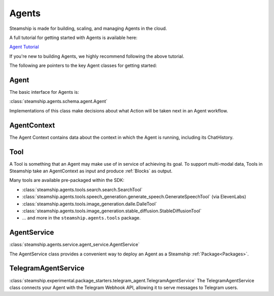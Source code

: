 .. _Building Agents:

Agents
======

Steamship is made for building, scaling, and managing Agents in the cloud.

A full tutorial for getting started with Agents is available here:

`Agent Tutorial <https://www.steamship.com/packages>`_

If you're new to building Agents, we highly recommend following the above tutorial.

The following are pointers to the key Agent classes for getting started:

Agent
-----

The basic interface for Agents is:

:class:`steamship.agents.schema.agent.Agent`

Implementations of this class make decisions about what Action will be taken next in an Agent workflow.

AgentContext
------------

The Agent Context contains data about the context in which the Agent is running, including its
ChatHistory.

Tool
----

A Tool is something that an Agent may make use of in service of achieving its goal. To support multi-modal data,
Tools in Steamship take an AgentContext as input and produce :ref:`Blocks` as output.

Many tools are available pre-packaged within the SDK:

- :class:`steamship.agents.tools.search.search.SearchTool`
- :class:`steamship.agents.tools.speech_generation.generate_speech.GenerateSpeechTool` (via ElevenLabs)
- :class:`steamship.agents.tools.image_generation.dalle.DalleTool`
- :class:`steamship.agents.tools.image_generation.stable_diffusion.StableDiffusionTool`
- ... and more in the ``steamship.agents.tools`` package.


AgentService
------------

:class:`steamship.agents.service.agent_service.AgentService`

The AgentService class provides a convenient way to deploy an Agent as a Steamship :ref:`Package<Packages>`.

TelegramAgentService
--------------------

:class:`steamship.experimental.package_starters.telegram_agent.TelegramAgentService`
The TelegramAgentService class connects your Agent with the Telegram Webhook API, allowing it to serve messages to Telegram users.


